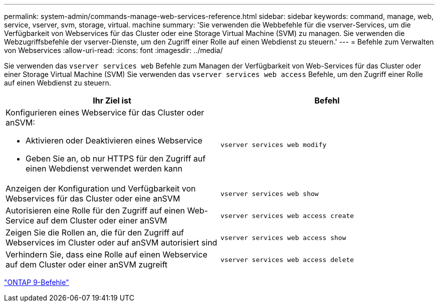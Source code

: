 ---
permalink: system-admin/commands-manage-web-services-reference.html 
sidebar: sidebar 
keywords: command, manage, web, service, vserver, svm, storage, virtual. machine 
summary: 'Sie verwenden die Webbefehle für die vserver-Services, um die Verfügbarkeit von Webservices für das Cluster oder eine Storage Virtual Machine (SVM) zu managen. Sie verwenden die Webzugriffsbefehle der vserver-Dienste, um den Zugriff einer Rolle auf einen Webdienst zu steuern.' 
---
= Befehle zum Verwalten von Webservices
:allow-uri-read: 
:icons: font
:imagesdir: ../media/


[role="lead"]
Sie verwenden das `vserver services web` Befehle zum Managen der Verfügbarkeit von Web-Services für das Cluster oder einer Storage Virtual Machine (SVM) Sie verwenden das `vserver services web access` Befehle, um den Zugriff einer Rolle auf einen Webdienst zu steuern.

|===
| Ihr Ziel ist | Befehl 


 a| 
Konfigurieren eines Webservice für das Cluster oder anSVM:

* Aktivieren oder Deaktivieren eines Webservice
* Geben Sie an, ob nur HTTPS für den Zugriff auf einen Webdienst verwendet werden kann

 a| 
`vserver services web modify`



 a| 
Anzeigen der Konfiguration und Verfügbarkeit von Webservices für das Cluster oder eine anSVM
 a| 
`vserver services web show`



 a| 
Autorisieren eine Rolle für den Zugriff auf einen Web-Service auf dem Cluster oder einer anSVM
 a| 
`vserver services web access create`



 a| 
Zeigen Sie die Rollen an, die für den Zugriff auf Webservices im Cluster oder auf anSVM autorisiert sind
 a| 
`vserver services web access show`



 a| 
Verhindern Sie, dass eine Rolle auf einen Webservice auf dem Cluster oder einer anSVM zugreift
 a| 
`vserver services web access delete`

|===
http://docs.netapp.com/ontap-9/topic/com.netapp.doc.dot-cm-cmpr/GUID-5CB10C70-AC11-41C0-8C16-B4D0DF916E9B.html["ONTAP 9-Befehle"^]
